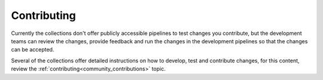 .. ...........................................................................
.. © Copyright IBM Corporation 2020, 2021                                    .
.. These should be removed by the contributors as they are no longer         .
.. referenced.                                                               .
.. z/OS CICS </../ibm_zos_cics/docs/source/community_guides>                 .
.. z/OS Sys Auto <../ibm_zos_sysauto/docs/source/community_guides>           .
.. z/OS z/OSMF <../ibm_zosmf/docs/source/community_guides>                   .
.. ...........................................................................

.. _community_contributions:

============
Contributing
============

Currently the collections don't offer publicly accessible pipelines to test
changes you contribute, but the development teams can review the changes, provide feedback
and run the changes in the development pipelines so that the changes can be accepted.

Several of the collections offer detailed instructions on how to develop, test and
contribute changes, for this content, review the :ref:`contributing<community_contributions>`
topic.

..
   Commenting out the navigation index till its decided it is beneficial.
   Because it is using the same coming soon target, it will cause
   duplicated entry found in toctree.

   toctree::
   :maxdepth: 1
   :hidden:

   z/OS core <../ibm_zos_core/docs/source/community_guides>
   z/OS IMS <../ibm_zos_ims/docs/source/community_guides>
   Z HMC <../zhmc-ansible-modules/docs/source/development>

.. grid:: 3
    :gutter: 1

    .. grid-item::

        .. grid:: 1 1 1 1
            :gutter: 1

            .. grid-item-card:: z/OS core
               :link: ../ibm_zos_core/docs/source/community_guides.html

               Click for more on contributing.


    .. grid-item::

        .. grid:: 1 1 1 1
            :gutter: 1

            .. grid-item-card:: z/OS IMS
               :link: ../ibm_zos_ims/docs/source/community_guides.html

               Click for more on contributing.

    .. grid-item::

        .. grid:: 1 1 1 1
            :gutter: 1

            .. grid-item-card:: z HMC
               :link: ../zhmc-ansible-modules/docs/source/development.html

               Click for more on contributing.